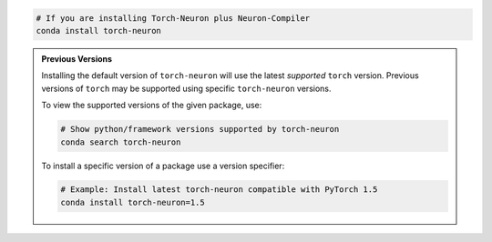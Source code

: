 .. code:: bash

   # If you are installing Torch-Neuron plus Neuron-Compiler
   conda install torch-neuron

.. admonition:: Previous Versions
    :class: hint

    Installing the default version of ``torch-neuron`` will use the latest
    *supported* ``torch`` version. Previous versions of ``torch`` may
    be supported using specific ``torch-neuron`` versions.

    To view the supported versions of the given package, use:

    .. code:: bash

        # Show python/framework versions supported by torch-neuron
        conda search torch-neuron

    To install a specific version of a package use a version specifier:

    .. code:: bash

        # Example: Install latest torch-neuron compatible with PyTorch 1.5
        conda install torch-neuron=1.5
